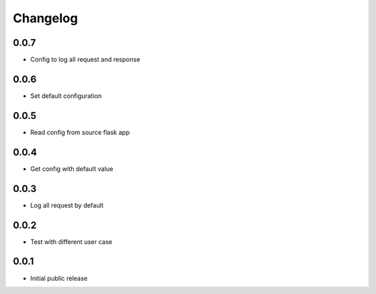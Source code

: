 Changelog
=========

0.0.7
-----

- Config to log all request and response

0.0.6
-----

- Set default configuration

0.0.5
-----

- Read config from source flask app

0.0.4
-----

- Get config with default value

0.0.3
-----

- Log all request by default

0.0.2
-----

- Test with different user case

0.0.1
-----

- Initial public release
